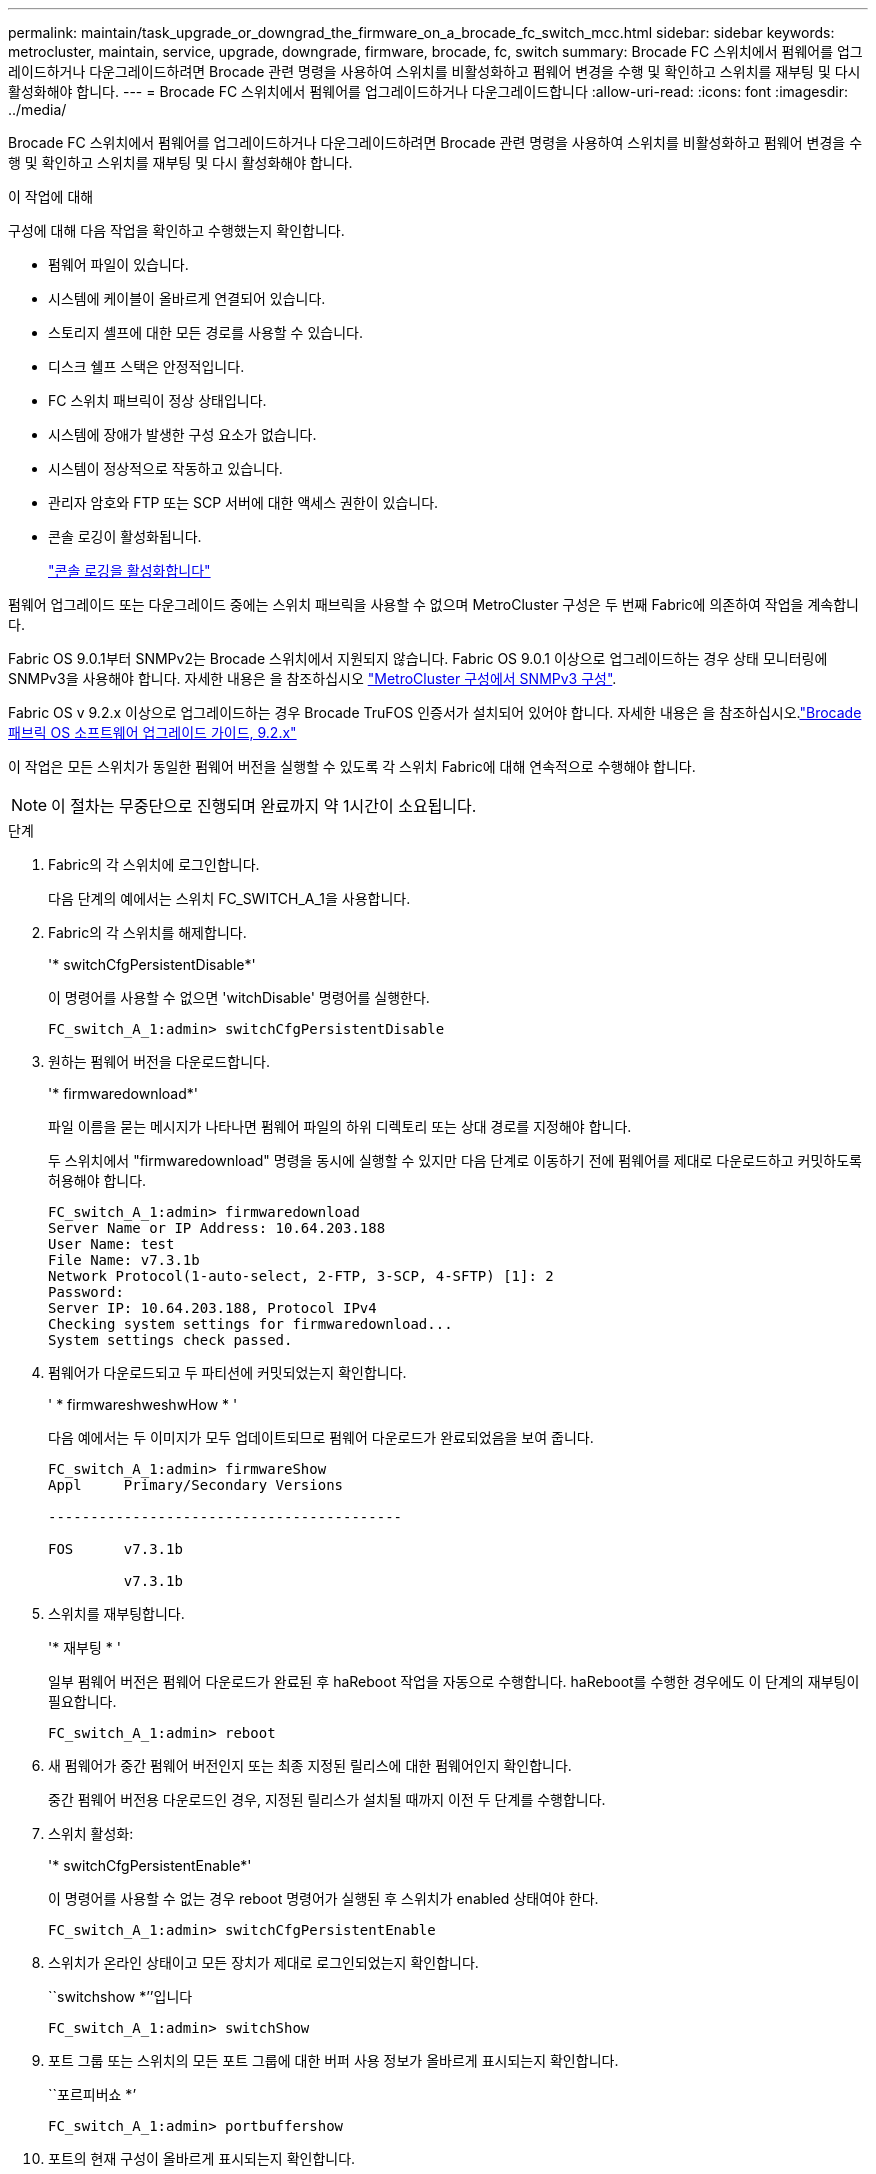 ---
permalink: maintain/task_upgrade_or_downgrad_the_firmware_on_a_brocade_fc_switch_mcc.html 
sidebar: sidebar 
keywords: metrocluster, maintain, service, upgrade, downgrade, firmware, brocade, fc, switch 
summary: Brocade FC 스위치에서 펌웨어를 업그레이드하거나 다운그레이드하려면 Brocade 관련 명령을 사용하여 스위치를 비활성화하고 펌웨어 변경을 수행 및 확인하고 스위치를 재부팅 및 다시 활성화해야 합니다. 
---
= Brocade FC 스위치에서 펌웨어를 업그레이드하거나 다운그레이드합니다
:allow-uri-read: 
:icons: font
:imagesdir: ../media/


[role="lead"]
Brocade FC 스위치에서 펌웨어를 업그레이드하거나 다운그레이드하려면 Brocade 관련 명령을 사용하여 스위치를 비활성화하고 펌웨어 변경을 수행 및 확인하고 스위치를 재부팅 및 다시 활성화해야 합니다.

.이 작업에 대해
구성에 대해 다음 작업을 확인하고 수행했는지 확인합니다.

* 펌웨어 파일이 있습니다.
* 시스템에 케이블이 올바르게 연결되어 있습니다.
* 스토리지 셸프에 대한 모든 경로를 사용할 수 있습니다.
* 디스크 쉘프 스택은 안정적입니다.
* FC 스위치 패브릭이 정상 상태입니다.
* 시스템에 장애가 발생한 구성 요소가 없습니다.
* 시스템이 정상적으로 작동하고 있습니다.
* 관리자 암호와 FTP 또는 SCP 서버에 대한 액세스 권한이 있습니다.
* 콘솔 로깅이 활성화됩니다.
+
link:enable-console-logging-before-maintenance.html["콘솔 로깅을 활성화합니다"]



펌웨어 업그레이드 또는 다운그레이드 중에는 스위치 패브릭을 사용할 수 없으며 MetroCluster 구성은 두 번째 Fabric에 의존하여 작업을 계속합니다.

Fabric OS 9.0.1부터 SNMPv2는 Brocade 스위치에서 지원되지 않습니다. Fabric OS 9.0.1 이상으로 업그레이드하는 경우 상태 모니터링에 SNMPv3을 사용해야 합니다. 자세한 내용은 을 참조하십시오 link:../install-fc/concept_configure_the_mcc_software_in_ontap.html#configuring-snmpv3-in-a-metrocluster-configuration["MetroCluster 구성에서 SNMPv3 구성"].

Fabric OS v 9.2.x 이상으로 업그레이드하는 경우 Brocade TruFOS 인증서가 설치되어 있어야 합니다. 자세한 내용은 을 참조하십시오.link:https://techdocs.broadcom.com/us/en/fibre-channel-networking/fabric-os/fabric-os-software-upgrade/9-2-x/Obtaining-Firmware/download-prerequisites-new/brocade-trufos-certificates.html["Brocade 패브릭 OS 소프트웨어 업그레이드 가이드, 9.2.x"^]

이 작업은 모든 스위치가 동일한 펌웨어 버전을 실행할 수 있도록 각 스위치 Fabric에 대해 연속적으로 수행해야 합니다.


NOTE: 이 절차는 무중단으로 진행되며 완료까지 약 1시간이 소요됩니다.

.단계
. Fabric의 각 스위치에 로그인합니다.
+
다음 단계의 예에서는 스위치 FC_SWITCH_A_1을 사용합니다.

. Fabric의 각 스위치를 해제합니다.
+
'* switchCfgPersistentDisable*'

+
이 명령어를 사용할 수 없으면 'witchDisable' 명령어를 실행한다.

+
[listing]
----
FC_switch_A_1:admin> switchCfgPersistentDisable
----
. 원하는 펌웨어 버전을 다운로드합니다.
+
'* firmwaredownload*'

+
파일 이름을 묻는 메시지가 나타나면 펌웨어 파일의 하위 디렉토리 또는 상대 경로를 지정해야 합니다.

+
두 스위치에서 "firmwaredownload" 명령을 동시에 실행할 수 있지만 다음 단계로 이동하기 전에 펌웨어를 제대로 다운로드하고 커밋하도록 허용해야 합니다.

+
[listing]
----
FC_switch_A_1:admin> firmwaredownload
Server Name or IP Address: 10.64.203.188
User Name: test
File Name: v7.3.1b
Network Protocol(1-auto-select, 2-FTP, 3-SCP, 4-SFTP) [1]: 2
Password:
Server IP: 10.64.203.188, Protocol IPv4
Checking system settings for firmwaredownload...
System settings check passed.
----
. 펌웨어가 다운로드되고 두 파티션에 커밋되었는지 확인합니다.
+
' * firmwareshweshwHow * '

+
다음 예에서는 두 이미지가 모두 업데이트되므로 펌웨어 다운로드가 완료되었음을 보여 줍니다.

+
[listing]
----
FC_switch_A_1:admin> firmwareShow
Appl     Primary/Secondary Versions

------------------------------------------

FOS      v7.3.1b

         v7.3.1b
----
. 스위치를 재부팅합니다.
+
'* 재부팅 * '

+
일부 펌웨어 버전은 펌웨어 다운로드가 완료된 후 haReboot 작업을 자동으로 수행합니다. haReboot를 수행한 경우에도 이 단계의 재부팅이 필요합니다.

+
[listing]
----
FC_switch_A_1:admin> reboot
----
. 새 펌웨어가 중간 펌웨어 버전인지 또는 최종 지정된 릴리스에 대한 펌웨어인지 확인합니다.
+
중간 펌웨어 버전용 다운로드인 경우, 지정된 릴리스가 설치될 때까지 이전 두 단계를 수행합니다.

. 스위치 활성화:
+
'* switchCfgPersistentEnable*'

+
이 명령어를 사용할 수 없는 경우 reboot 명령어가 실행된 후 스위치가 enabled 상태여야 한다.

+
[listing]
----
FC_switch_A_1:admin> switchCfgPersistentEnable
----
. 스위치가 온라인 상태이고 모든 장치가 제대로 로그인되었는지 확인합니다.
+
``switchshow *’’입니다

+
[listing]
----
FC_switch_A_1:admin> switchShow
----
. 포트 그룹 또는 스위치의 모든 포트 그룹에 대한 버퍼 사용 정보가 올바르게 표시되는지 확인합니다.
+
``포르피버쇼 *’

+
[listing]
----
FC_switch_A_1:admin> portbuffershow
----
. 포트의 현재 구성이 올바르게 표시되는지 확인합니다.
+
'* portcfgshow *'

+
[listing]
----
FC_switch_A_1:admin> portcfgshow
----
+
속도, 모드, 트렁킹, 암호화와 같은 포트 설정을 확인합니다. 그리고 ISL(Inter-Switch Link) 출력에 압축 기능이 포함되어 있습니다. 포트 설정이 펌웨어 다운로드의 영향을 받지 않았는지 확인합니다.

. ONTAP에서 MetroCluster 구성 작동을 확인합니다.
+
.. 시스템이 다중 경로로 지정되었는지 확인합니다. + " * node run-node_node -name_sysconfig -a * "
.. 두 클러스터에 대한 상태 경고(+' * system health alert show * ')가 있는지 확인합니다
.. MetroCluster 설정을 확인하고 운영 모드가 정상인지 확인합니다. + " * MetroCluster show * "
.. MetroCluster check 수행: + ` * MetroCluster check run * '
.. MetroCluster check 결과 표시: + ` * MetroCluster check show * '
.. 스위치에 대한 상태 경고(있는 경우)가 있는지 확인합니다. + " * storage switch show * "
.. Config Advisor를 실행합니다.
+
https://mysupport.netapp.com/site/tools/tool-eula/activeiq-configadvisor["NetApp 다운로드: Config Advisor"]

.. Config Advisor를 실행한 후 도구의 출력을 검토하고 출력에서 권장 사항을 따라 발견된 문제를 해결하십시오.


. 15분 후에 두 번째 스위치 패브릭에서 이 절차를 반복합니다.

